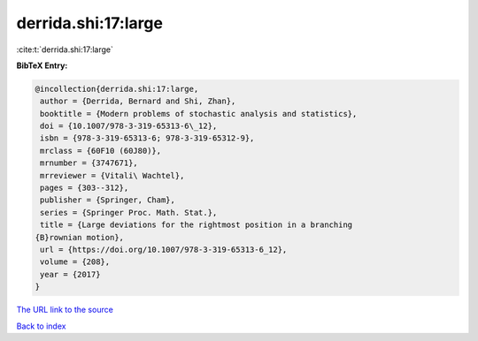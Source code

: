 derrida.shi:17:large
====================

:cite:t:`derrida.shi:17:large`

**BibTeX Entry:**

.. code-block:: bibtex

   @incollection{derrida.shi:17:large,
    author = {Derrida, Bernard and Shi, Zhan},
    booktitle = {Modern problems of stochastic analysis and statistics},
    doi = {10.1007/978-3-319-65313-6\_12},
    isbn = {978-3-319-65313-6; 978-3-319-65312-9},
    mrclass = {60F10 (60J80)},
    mrnumber = {3747671},
    mrreviewer = {Vitali\ Wachtel},
    pages = {303--312},
    publisher = {Springer, Cham},
    series = {Springer Proc. Math. Stat.},
    title = {Large deviations for the rightmost position in a branching
   {B}rownian motion},
    url = {https://doi.org/10.1007/978-3-319-65313-6_12},
    volume = {208},
    year = {2017}
   }
`The URL link to the source <ttps://doi.org/10.1007/978-3-319-65313-6_12}>`_


`Back to index <../By-Cite-Keys.html>`_
